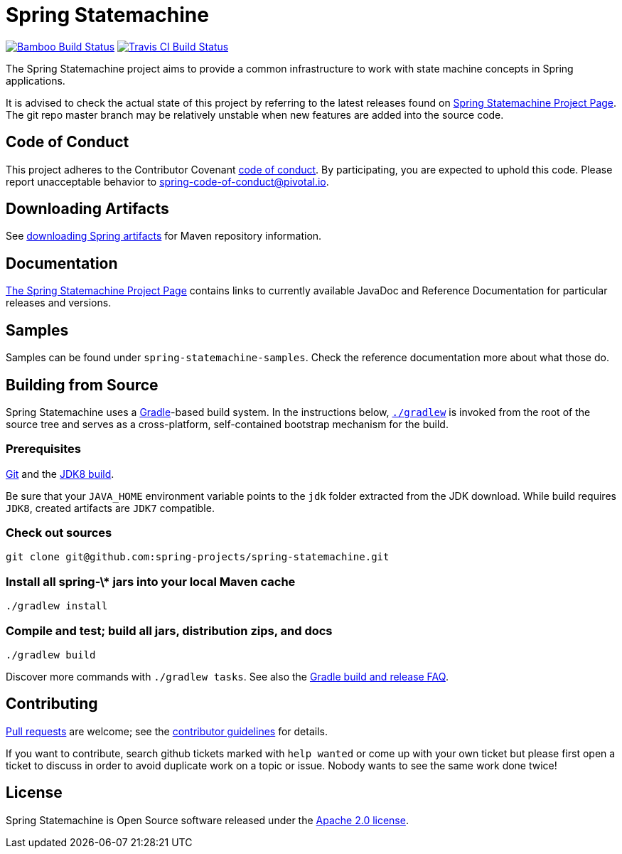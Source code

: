 = Spring Statemachine

image:https://build.spring.io/plugins/servlet/buildStatusImage/SDG-MAS[Bamboo Build Status, link=https://build.spring.io/browse/SDG-MAS]
image:https://api.travis-ci.org/spring-projects/spring-statemachine.svg?branch=master[Travis CI Build Status, link=https://travis-ci.org/spring-projects/spring-statemachine]

The Spring Statemachine project aims to provide a common infrastructure 
to work with state machine concepts in Spring applications.

It is advised to check the actual state of this project by referring to 
the latest releases found on
http://projects.spring.io/spring-statemachine/[Spring
Statemachine Project Page].
The git repo master branch may be relatively unstable when new features are
added into the source code.

== Code of Conduct
This project adheres to the Contributor Covenant
link:CODE_OF_CONDUCT.adoc[code of conduct].
By participating, you  are expected to uphold this code. Please report
unacceptable behavior to spring-code-of-conduct@pivotal.io.

== Downloading Artifacts
See
https://github.com/spring-projects/spring-framework/wiki/Downloading-Spring-artifacts[downloading
Spring artifacts] for Maven repository information.

== Documentation
http://projects.spring.io/spring-statemachine/[The Spring
Statemachine Project Page] contains links to currently available
JavaDoc and Reference Documentation for particular releases and
versions.

== Samples
Samples can be found under `spring-statemachine-samples`. Check
the reference documentation more about what those do.

== Building from Source
Spring Statemachine uses a http://gradle.org[Gradle]-based build
system.
In the instructions below, http://vimeo.com/34436402[`./gradlew`] is
invoked from the root of the source tree and serves as
a cross-platform, self-contained bootstrap mechanism for the build.

=== Prerequisites
http://help.github.com/set-up-git-redirect[Git] and the
http://www.oracle.com/technetwork/java/javase/downloads[JDK8 build].

Be sure that your `JAVA_HOME` environment variable points to the
`jdk` folder extracted from the JDK download. While build requires
`JDK8`, created artifacts are `JDK7` compatible.

=== Check out sources
[indent=0]
----
git clone git@github.com:spring-projects/spring-statemachine.git
----

=== Install all spring-\* jars into your local Maven cache
[indent=0]
----
./gradlew install
----

=== Compile and test; build all jars, distribution zips, and docs
[indent=0]
----
./gradlew build
----

Discover more commands with `./gradlew tasks`.
See also the
https://github.com/spring-projects/spring-framework/wiki/Gradle-build-and-release-FAQ[Gradle
build and release FAQ].

== Contributing
http://help.github.com/send-pull-requests[Pull requests] are welcome;
see the
https://github.com/spring-projects/spring-statemachine/blob/master/CONTRIBUTING.md[contributor
guidelines] for details.

If you want to contribute, search github tickets marked with `help
wanted` or come up with your own ticket but please first open a ticket
to discuss in order to avoid duplicate work on a topic or issue. Nobody 
wants to see the same work done twice!

== License
Spring Statemachine is Open Source software released under the
https://www.apache.org/licenses/LICENSE-2.0.html[Apache 2.0 license].

